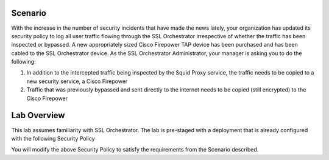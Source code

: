 Scenario
--------

With the increase in the number of security incidents that have made the
news lately, your organization has updated its security policy to log
all user traffic flowing through the SSL Orchestrator irrespective of
whether the traffic has been inspected or bypassed. A new appropriately
sized Cisco Firepower TAP device has been purchased and has been cabled
to the SSL Orchestrator device. As the SSL Orchestrator Administrator,
your manager is asking you to do the following:

1) In addition to the intercepted traffic being inspected by the Squid
   Proxy service, the traffic needs to be copied to a new security service, a Cisco Firepower

2) Traffic that was previously bypassed and sent directly to the internet needs to be copied (still encrypted) to the Cisco Firepower

Lab Overview
------------

This lab assumes familiarity with SSL Orchestrator. The lab is
pre-staged with a deployment that is already configured with the
following Security Policy

.. image:: ../images/image005.png
   :align: center

You will modify the above Security Policy to satisfy the requirements from
the Scenario described.
